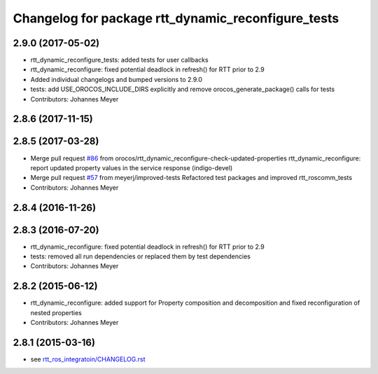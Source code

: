 ^^^^^^^^^^^^^^^^^^^^^^^^^^^^^^^^^^^^^^^^^^^^^^^^^^^
Changelog for package rtt_dynamic_reconfigure_tests
^^^^^^^^^^^^^^^^^^^^^^^^^^^^^^^^^^^^^^^^^^^^^^^^^^^

2.9.0 (2017-05-02)
------------------
* rtt_dynamic_reconfigure_tests: added tests for user callbacks
* rtt_dynamic_reconfigure: fixed potential deadlock in refresh() for RTT prior to 2.9
* Added individual changelogs and bumped versions to 2.9.0
* tests: add USE_OROCOS_INCLUDE_DIRS explicitly and remove orocos_generate_package() calls for tests
* Contributors: Johannes Meyer

2.8.6 (2017-11-15)
------------------

2.8.5 (2017-03-28)
------------------
* Merge pull request `#86 <https://github.com/orocos/rtt_ros_integration/issues/86>`_ from orocos/rtt_dynamic_reconfigure-check-updated-properties
  rtt_dynamic_reconfigure: report updated property values in the service response (indigo-devel)
* Merge pull request `#57 <https://github.com/orocos/rtt_ros_integration/issues/57>`_ from meyerj/improved-tests
  Refactored test packages and improved rtt_roscomm_tests
* Contributors: Johannes Meyer

2.8.4 (2016-11-26)
------------------

2.8.3 (2016-07-20)
------------------
* rtt_dynamic_reconfigure: fixed potential deadlock in refresh() for RTT prior to 2.9
* tests: removed all run dependencies or replaced them by test dependencies
* Contributors: Johannes Meyer

2.8.2 (2015-06-12)
------------------
* rtt_dynamic_reconfigure: added support for Property composition and decomposition and fixed reconfiguration of nested properties
* Contributors: Johannes Meyer

2.8.1 (2015-03-16)
------------------
* see `rtt_ros_integratoin/CHANGELOG.rst <../rtt_ros_integration/CHANGELOG.rst>`_
